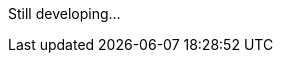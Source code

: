 :version: 0.9

ifeval::[{version} >= 1]
We are live!
endif::[]

ifeval::[{version} < 1]
Still developing...
endif::[]

ifdef::env-github[]
To read this tutorial fully rendered, please visit: https://...
endif::[]

ifdef::env-idea[]
You can put some settings here for your IDE
endif::[]